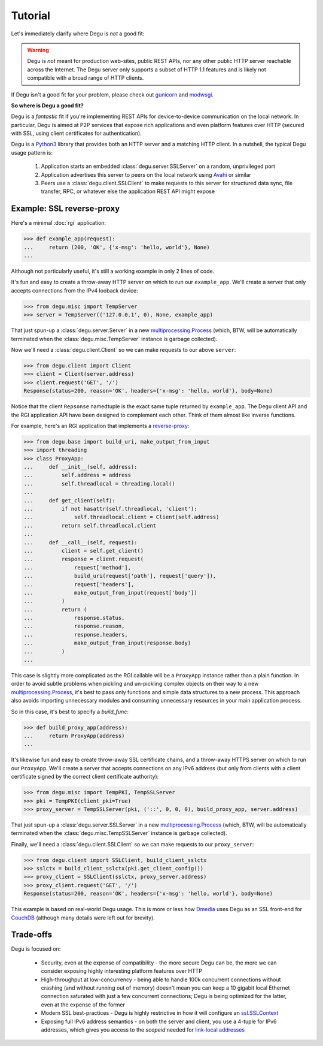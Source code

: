 Tutorial
========

Let's immediately clarify where Degu is *not* a good fit:

.. warning::

    Degu is *not* meant for production web-sites, public REST APIs, nor any
    other public HTTP server reachable across the Internet.  The Degu server
    only supports a subset of HTTP 1.1 features and is likely not compatible
    with a broad range of HTTP clients.

If Degu isn't a good fit for your problem, please check out `gunicorn`_ and
`modwsgi`_.

**So where is Degu a good fit?**

Degu is a *fantastic* fit if you're implementing REST APIs for device-to-device
communication on the local network.  In particular, Degu is aimed at P2P
services that expose rich applications and even platform features over HTTP
(secured with SSL, using client certificates for authentication).

Degu is a `Python3`_ library that provides both an HTTP server and a matching
HTTP client.  In a nutshell, the typical Degu usage pattern is:

    1. Application starts an embedded :class:`degu.server.SSLServer` on a
       random, unprivileged port

    2. Application advertises this server to peers on the local network using
       `Avahi`_ or similar

    3. Peers use a :class:`degu.client.SSLClient` to make requests to this
       server for structured data sync, file transfer, RPC, or whatever else the
       application REST API might expose



Example: SSL reverse-proxy
--------------------------

Here's a minimal :doc:`rgi` application:

>>> def example_app(request):
...     return (200, 'OK', {'x-msg': 'hello, world'}, None)
...

Although not particularly useful, it's still a working example in only 2 lines
of code.

It's fun and easy to create a throw-away HTTP server on which to run our
``example_app``.  We'll create a server that only accepts connections from the
IPv4 looback device:

>>> from degu.misc import TempServer
>>> server = TempServer(('127.0.0.1', 0), None, example_app)

That just spun-up a :class:`degu.server.Server` in a new
`multiprocessing.Process`_ (which, BTW, will be automatically terminated when the :class:`degu.misc.TempServer` instance is garbage collected).

Now we'll need a :class:`degu.client.Client` so we can make requests to our
above ``server``:

>>> from degu.client import Client
>>> client = Client(server.address)
>>> client.request('GET', '/')
Response(status=200, reason='OK', headers={'x-msg': 'hello, world'}, body=None)

Notice that the client ``Repsonse`` namedtuple is the exact same tuple returned
by ``example_app``.  The Degu client API and the RGI application API have been
designed to complement each other.  Think of them almost like inverse functions.

For example, here's an RGI application that implements a `reverse-proxy`_:

>>> from degu.base import build_uri, make_output_from_input
>>> import threading
>>> class ProxyApp:
...     def __init__(self, address):
...         self.address = address
...         self.threadlocal = threading.local()
... 
...     def get_client(self):
...         if not hasattr(self.threadlocal, 'client'):
...             self.threadlocal.client = Client(self.address)
...         return self.threadlocal.client
... 
...     def __call__(self, request):
...         client = self.get_client()
...         response = client.request(
...             request['method'],
...             build_uri(request['path'], request['query']),
...             request['headers'],
...             make_output_from_input(request['body'])
...         )
...         return (
...             response.status,
...             response.reason,
...             response.headers,
...             make_output_from_input(response.body)
...         )
...

This case is slightly more complicated as the RGI callable will be a
``ProxyApp`` instance rather than a plain function.  In order to avoid subtle
problems when pickling and un-pickling complex objects on their way to a new `multiprocessing.Process`_, it's best to pass only functions and simple data
structures to a new process.  This approach also avoids importing unnecessary
modules and consuming unnecessary resources in your main application process.

So in this case, it's best to specify a *build_func*:

>>> def build_proxy_app(address):
...     return ProxyApp(address)
...

It's likewise fun and easy to create throw-away SSL certificate chains, and a
throw-away HTTPS server on which to run our ``ProxyApp``.  We'll create a server
that accepts connections on any IPv6 address (but only from clients with a
client certificate signed by the correct client certificate authority):

>>> from degu.misc import TempPKI, TempSSLServer
>>> pki = TempPKI(client_pki=True)
>>> proxy_server = TempSSLServer(pki, ('::', 0, 0, 0), build_proxy_app, server.address)

That just spun-up a :class:`degu.server.SSLServer` in a new
`multiprocessing.Process`_ (which, BTW, will be automatically terminated when the :class:`degu.misc.TempSSLServer` instance is garbage collected).

Finally, we'll need a :class:`degu.client.SSLClient` so we can make requests to
our ``proxy_server``:

>>> from degu.client import SSLClient, build_client_sslctx
>>> sslctx = build_client_sslctx(pki.get_client_config())
>>> proxy_client = SSLClient(sslctx, proxy_server.address)
>>> proxy_client.request('GET', '/')
Response(status=200, reason='OK', headers={'x-msg': 'hello, world'}, body=None)

This example is based on real-world Degu usage.  This is more or less how
`Dmedia`_ uses Degu as an SSL front-end for `CouchDB`_ (although many details
were left out for brevity).



Trade-offs
----------

Degu is focused on:

    * Security, even at the expense of compatibility - the more secure Degu can
      be, the more we can consider exposing highly interesting platform features
      over HTTP

    * High-throughput at low-concurrency - being able to handle 100k concurrent
      connections without crashing (and without running out of memory) doesn't
      mean you can keep a 10 gigabit local Ethernet connection saturated with
      just a few concurrent connections; Degu is being optimized for the latter,
      even at the expense of the former

    * Modern SSL best-practices - Degu is highly restrictive in how it will
      configure an `ssl.SSLContext`_

    * Exposing full IPv6 address semantics - on both the server and client, you
      use a 4-tuple for IPv6 addresses, which gives you access to the *scopeid*
      needed for `link-local addresses`_


.. _`gunicorn`: http://gunicorn.org/
.. _`modwsgi`: https://code.google.com/p/modwsgi/
.. _`Python3`: http://docs.python.org/3/
.. _`Avahi`: http://avahi.org/
.. _`multiprocessing.Process`: http://docs.python.org/3/library/multiprocessing.html#the-process-class
.. _`http.client`: http://docs.python.org/3/library/http.client.html
.. _`Dmedia`: https://launchpad.net/dmedia
.. _`CouchDB`: http://couchdb.apache.org/
.. _`Apache 2.4`: http://httpd.apache.org/docs/2.4/
.. _`reverse-proxy`: http://en.wikipedia.org/wiki/Reverse_proxy
.. _`ssl.SSLContext`: http://docs.python.org/3/library/ssl.html#ssl-contexts
.. _`link-local addresses`: http://en.wikipedia.org/wiki/Link-local_address#IPv6
